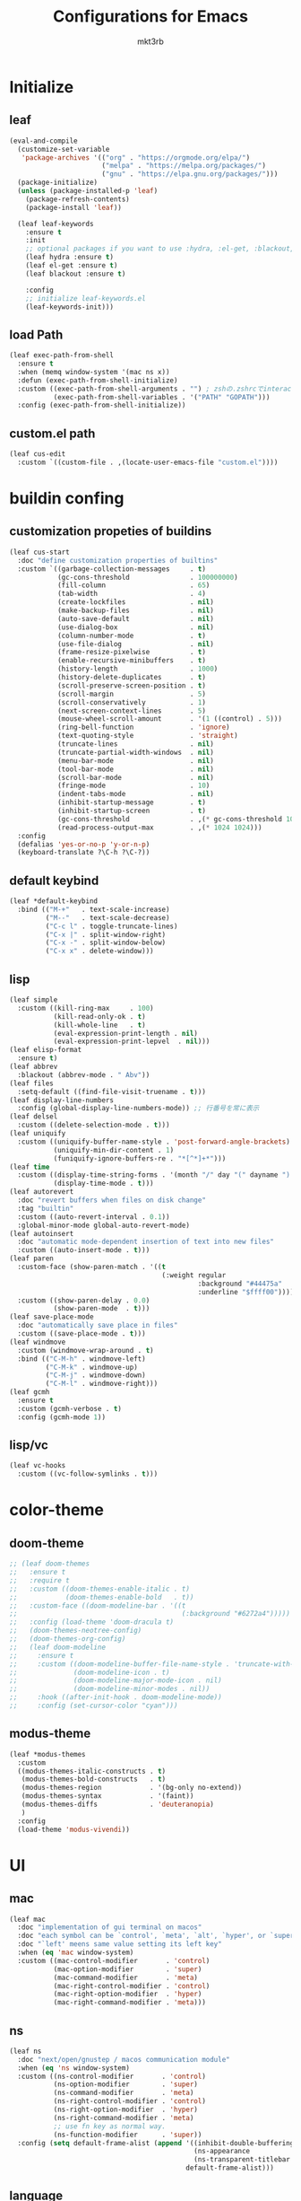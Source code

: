 #+title: Configurations for Emacs
#+author: mkt3rb
#+startup: content
#+startup: nohideblocks

* Initialize
** leaf
   #+BEGIN_SRC emacs-lisp
     (eval-and-compile
       (customize-set-variable
        'package-archives '(("org" . "https://orgmode.org/elpa/")
                            ("melpa" . "https://melpa.org/packages/")
                            ("gnu" . "https://elpa.gnu.org/packages/")))
       (package-initialize)
       (unless (package-installed-p 'leaf)
         (package-refresh-contents)
         (package-install 'leaf))

       (leaf leaf-keywords
         :ensure t
         :init
         ;; optional packages if you want to use :hydra, :el-get, :blackout,,,
         (leaf hydra :ensure t)
         (leaf el-get :ensure t)
         (leaf blackout :ensure t)

         :config
         ;; initialize leaf-keywords.el
         (leaf-keywords-init)))
   #+END_SRC
** load Path
   #+BEGIN_SRC emacs-lisp
     (leaf exec-path-from-shell
       :ensure t
       :when (memq window-system '(mac ns x))
       :defun (exec-path-from-shell-initialize)
       :custom ((exec-path-from-shell-arguments . "") ; zshの.zshrcでinteractiveのUIにしているため
                (exec-path-from-shell-variables . '("PATH" "GOPATH")))
       :config (exec-path-from-shell-initialize))
   #+END_SRC
** custom.el path
   #+BEGIN_SRC emacs-lisp
     (leaf cus-edit
       :custom `((custom-file . ,(locate-user-emacs-file "custom.el"))))
   #+END_SRC

* buildin confing
** customization propeties of buildins
   #+BEGIN_SRC emacs-lisp
     (leaf cus-start
       :doc "define customization properties of builtins"
       :custom `((garbage-collection-messages     . t)
                 (gc-cons-threshold               . 100000000)
                 (fill-column                     . 65)
                 (tab-width                       . 4)
                 (create-lockfiles                . nil)
                 (make-backup-files               . nil)
                 (auto-save-default               . nil)
                 (use-dialog-box                  . nil)
                 (column-number-mode              . t)
                 (use-file-dialog                 . nil)
                 (frame-resize-pixelwise          . t)
                 (enable-recursive-minibuffers    . t)
                 (history-length                  . 1000)
                 (history-delete-duplicates       . t)
                 (scroll-preserve-screen-position . t)
                 (scroll-margin                   . 5)
                 (scroll-conservatively           . 1)
                 (next-screen-context-lines       . 5)
                 (mouse-wheel-scroll-amount       . '(1 ((control) . 5)))
                 (ring-bell-function              . 'ignore)
                 (text-quoting-style              . 'straight)
                 (truncate-lines                  . nil)
                 (truncate-partial-width-windows  . nil)
                 (menu-bar-mode                   . nil)
                 (tool-bar-mode                   . nil)
                 (scroll-bar-mode                 . nil)
                 (fringe-mode                     . 10)
                 (indent-tabs-mode                . nil)
                 (inhibit-startup-message         . t)
                 (inhibit-startup-screen          . t)
                 (gc-cons-threshold               . ,(* gc-cons-threshold 100))
                 (read-process-output-max         . ,(* 1024 1024)))
       :config
       (defalias 'yes-or-no-p 'y-or-n-p)
       (keyboard-translate ?\C-h ?\C-?))
   #+END_SRC

** default keybind
   #+BEGIN_SRC emacs-lisp
     (leaf *default-keybind
       :bind (("M-+"   . text-scale-increase)
              ("M--"   . text-scale-decrease)
              ("C-c l" . toggle-truncate-lines)
              ("C-x |" . split-window-right)
              ("C-x -" . split-window-below)
              ("C-x x" . delete-window)))
   #+END_SRC

** lisp
   #+BEGIN_SRC emacs-lisp
     (leaf simple
       :custom ((kill-ring-max     . 100)
                (kill-read-only-ok . t)
                (kill-whole-line   . t)
                (eval-expression-print-length . nil)
                (eval-expression-print-lepvel  . nil)))
     (leaf elisp-format
       :ensure t)
     (leaf abbrev
       :blackout (abbrev-mode . " Abv"))
     (leaf files
       :setq-default ((find-file-visit-truename . t)))
     (leaf display-line-numbers
       :config (global-display-line-numbers-mode)) ;; 行番号を常に表示
     (leaf delsel
       :custom ((delete-selection-mode . t)))
     (leaf uniquify
       :custom ((uniquify-buffer-name-style . 'post-forward-angle-brackets)
                (uniquify-min-dir-content . 1)
                (funiquify-ignore-buffers-re . "*[^*]+*")))
     (leaf time
       :custom ((display-time-string-forms . '(month "/" day "(" dayname ") " 24-hours ":" minutes))
                (display-time-mode . t)))
     (leaf autorevert
       :doc "revert buffers when files on disk change"
       :tag "builtin"
       :custom ((auto-revert-interval . 0.1))
       :global-minor-mode global-auto-revert-mode)
     (leaf autoinsert
       :doc "automatic mode-dependent insertion of text into new files"
       :custom ((auto-insert-mode . t)))
     (leaf paren
       :custom-face (show-paren-match . '((t
                                           (:weight regular
                                                    :background "#44475a"
                                                    :underline "$ffff00"))))
       :custom ((show-paren-delay . 0.0)
                (show-paren-mode  . t)))
     (leaf save-place-mode
       :doc "automatically save place in files"
       :custom ((save-place-mode . t)))
     (leaf windmove
       :custom (windmove-wrap-around . t)
       :bind (("C-M-h" . windmove-left)
              ("C-M-k" . windmove-up)
              ("C-M-j" . windmove-down)
              ("C-M-l" . windmove-right)))
     (leaf gcmh
       :ensure t
       :custom (gcmh-verbose . t)
       :config (gcmh-mode 1))
   #+END_SRC

** lisp/vc
   #+BEGIN_SRC emacs-lisp
     (leaf vc-hooks
       :custom ((vc-follow-symlinks . t)))
   #+END_SRC

* color-theme
** doom-theme
   #+BEGIN_SRC emacs-lisp
     ;; (leaf doom-themes
     ;;   :ensure t
     ;;   :require t
     ;;   :custom ((doom-themes-enable-italic . t)
     ;;            (doom-themes-enable-bold   . t))
     ;;   :custom-face ((doom-modeline-bar . '((t
     ;;                                         (:background "#6272a4")))))
     ;;   :config (load-theme 'doom-dracula t)
     ;;   (doom-themes-neotree-config)
     ;;   (doom-themes-org-config)
     ;;   (leaf doom-modeline
     ;;     :ensure t
     ;;     :custom ((doom-modeline-buffer-file-name-style . 'truncate-with-project)
     ;;              (doom-modeline-icon . t)
     ;;              (doom-modeline-major-mode-icon . nil)
     ;;              (doom-modeline-minor-modes . nil))
     ;;     :hook ((after-init-hook . doom-modeline-mode))
     ;;     :config (set-cursor-color "cyan")))
   #+END_SRC

** modus-theme
   #+BEGIN_SRC emacs-lisp
     (leaf *modus-themes
       :custom
       ((modus-themes-italic-constructs . t)
        (modus-themes-bold-constructs   . t)
        (modus-themes-region            . '(bg-only no-extend))
        (modus-themes-syntax            . '(faint))
        (modus-themes-diffs             . 'deuteranopia)
        )
       :config
       (load-theme 'modus-vivendi))
   #+END_SRC
* UI
** mac
   #+BEGIN_SRC emacs-lisp
     (leaf mac
       :doc "implementation of gui terminal on macos"
       :doc "each symbol can be `control', `meta', `alt', `hyper', or `super'"
       :doc "`left' meens same value setting its left key"
       :when (eq 'mac window-system)
       :custom ((mac-control-modifier       . 'control)
                (mac-option-modifier        . 'super)
                (mac-command-modifier       . 'meta)
                (mac-right-control-modifier . 'control)
                (mac-right-option-modifier  . 'hyper)
                (mac-right-command-modifier . 'meta)))
   #+END_SRC
** ns
   #+BEGIN_SRC emacs-lisp
     (leaf ns
       :doc "next/open/gnustep / macos communication module"
       :when (eq 'ns window-system)
       :custom ((ns-control-modifier       . 'control)
                (ns-option-modifier        . 'super)
                (ns-command-modifier       . 'meta)
                (ns-right-control-modifier . 'control)
                (ns-right-option-modifier  . 'hyper)
                (ns-right-command-modifier . 'meta)
                ;; use fn key as normal way.
                (ns-function-modifier      . 'super))
       :config (setq default-frame-alist (append '((inhibit-double-buffering . t)
                                                   (ns-appearance            . dark)
                                                   (ns-transparent-titlebar  . t))
                                                 default-frame-alist)))
   #+END_SRC
** language
   #+BEGIN_SRC emacs-lisp
     (leaf *language
       :config (set-language-environment 'Japanese)
       (prefer-coding-system 'utf-8))
   #+END_SRC
** frame
   #+BEGIN_SRC emacs-lisp
     (leaf *frame
       :init (setq default-frame-alist (append '((line-spacing         . 0  ) ; 文字間隔
                                                 (left-fringe          . 10 ) ; 左フリンジ幅
                                                 (right-fringe         . 11 ) ; 右フリンジ幅
                                                 (scroll-bar-width     . 17 ) ; スクロールバー幅
                                                 (cursor-type          . box) ; カーソル種別
                                                 (alpha                . 95 ) ; 透明度
                                                 ) default-frame-alist))
       :custom (initial-frame-alist . default-frame-alist)
       (frame-title-format . '("emacs " emacs-version (buffer-file-name " - %f"))) :bind(("C-c C-f" .
                                                                                            toggle-frame-maximized)))
   #+END_SRC
** font
   #+BEGIN_SRC emacs-lisp
     (leaf *font
       :when window-system
       :config (add-to-list 'default-frame-alist '(font . "Cica-18")))
   #+END_SRC

* minor-mode
** tab-bar-mode
   #+BEGIN_SRC emacs-lisp
     (leaf tab-bar-mode
       :init (defvar my:ctrl-o-map (make-sparse-keymap)
               "My original keymap binded to C-o.")
       (defalias 'my:ctrl-o-prefix my:ctrl-o-map)
       (define-key global-map (kbd "C-o") 'my:ctrl-o-prefix)
       (define-key my:ctrl-o-map (kbd "c")   'tab-new)
       (define-key my:ctrl-o-map (kbd "C-c") 'tab-new)
       (define-key my:ctrl-o-map (kbd "k")   'tab-close)
       (define-key my:ctrl-o-map (kbd "C-k") 'tab-close)
       (define-key my:ctrl-o-map (kbd "n")   'tab-next)
       (define-key my:ctrl-o-map (kbd "C-n") 'tab-next)
       (define-key my:ctrl-o-map (kbd "p")   'tab-previous)
       (define-key my:ctrl-o-map (kbd "C-p") 'tab-previous)
       ;;
       (defun my:tab-bar-tab-name-truncated ()
         "Custom: Generate tab name from the buffer of the selected window."
         (let ((tab-name (buffer-name (window-buffer (minibuffer-selected-window))))
               (ellipsis (cond (tab-bar-tab-name-ellipsis)
                               ((char-displayable-p ?…) "…")
                               ("..."))))
           (if (< (length tab-name) tab-bar-tab-name-truncated-max)
               (format "%-12s" tab-name)
             (propertize (truncate-string-to-width tab-name tab-bar-tab-name-truncated-max nil
                                                   nil ellipsis) 'help-echo tab-name))))
       :custom ((tab-bar-close-button-show      . nil)
                (tab-bar-close-last-tab-choice  . nil)
                (tab-bar-close-tab-select       . 'left)
                (tab-bar-history-mode           . nil)
                (tab-bar-new-tab-choice         . "*scratch*")
                (tab-bar-new-button-show        . nil)
                (tab-bar-tab-name-function      . 'my:tab-bar-tab-name-truncated)
                (tab-bar-tab-name-truncated-max . 12)
                (tab-bar-separator              . ""))
       :config (tab-bar-mode +1))
   #+END_SRC
** dimmer
   #+BEGIN_SRC emacs-lisp
     (leaf dimmer
       :ensure t
       :custom ((dimmer-fraction . 0.5)
                (dimmer-exclusion-regexp-list . '(".*Minibuf.*" ".*which-key.*" ".*NeoTree.*"
                                                  ".*Messages.*" ".*Async.*" ".*Warnings.*" ".*LV.*"
                                                  ".*Ilist.*"))
                (dimmer-mode . t)))
   #+END_SRC
** which-key
   #+BEGIN_SRC emacs-lisp
     (leaf which-key
       :ensure t
       :custom ((which-key-idle-delay . 1)
                (which-key-replacement-alist . '(((nil . "Prefix Command") . (nil . "prefix"))
                                                 ((nil . "\\`\\?\\?\\'") . (nil . "lambda"))
                                                 (("<left>") . ("←"))
                                                 (("<right>") . ("→"))
                                                 (("<\\([[:alnum:]-]+\\)>") . ("\\1"))))
                (which-key-mode . t)))
   #+END_SRC
** smartparens
   #+BEGIN_SRC emacs-lisp
     (leaf smartparens
       :ensure t
       :hook (after-init-hook . smartparens-global-strict-mode)
       :require smartparens-config
       :custom ((electric-pair-mode . nil)))
      #+END_SRC
** ace-window
   #+BEGIN_SRC emacs-lisp
     (leaf ace-window
       :ensure t
       :bind (("C-x o" . ace-window))
       :custom ((aw-keys . '(?j ?k ?l ?i ?o ?h ?y ?u ?p)))
       :custom-face ((aw-leading-char-face . '((t
                                                (:height 4.0
                                                         :foreground "#f1fa8c"))))))
   #+END_SRC
** popwin
   #+BEGIN_SRC emacs-lisp
     (leaf popwin
       :ensure t)
   #+END_SRC
** amx
   #+BEGIN_SRC emacs-lisp
     (leaf amx
       :ensure t)
   #+END_SRC
** undo-tree
   #+BEGIN_SRC emacs-lisp
     (leaf undo-tree
       :ensure t
       :leaf-defer nil
       :global-minor-mode global-undo-tree-mode
       :bind (  ("M-/" . undo-tree-redo))
       :custom ((undo-tree-auto-save-history . t)
                (undo-tree-history-directory-alist . `(("." . ,(concat user-emacs-directory
                                                                       ".cache/undo-tree-hist/"))))))
   #+END_SRC
** whitespace
   #+BEGIN_SRC emacs-lisp
     (leaf whitespace
       :ensure t
       :commands whitespace-mode
       :bind ("C-c W" . whitespace-cleanup)
       :custom ((whitespace-style . '(face trailing tabs spaces empty space-mark tab-mark))
                (whitespace-display-mappings . '((space-mark ?\u3000 [?\u25a1])
                                                 (tab-mark ?\t [?\u00BB ?\t]
                                                           [?\\ ?\t])))
                (whitespace-space-regexp . "\\(\u3000+\\)")
                (whitespace-global-modes . '(emacs-lisp-mode shell-script-mode sh-mode python-mode
                                                             org-mode markdown-mode rjsx-mode
                                                             css-mode))
                (global-whitespace-mode . t))
       :config (set-face-attribute 'whitespace-trailing nil
                                   :background "Black"
                                   :foreground "DeepPink"
                                   :underline t)
       (set-face-attribute 'whitespace-tab nil
                           :background "Black"
                           :foreground "LightSkyBlue"
                           :underline t)
       (set-face-attribute 'whitespace-space nil
                           :background "Black"
                           :foreground "GreenYellow"
                           :weight 'bold)
       (set-face-attribute 'whitespace-empty nil
                           :background "Black"))
   #+END_SRC
** mwim
   #+BEGIN_SRC emacs-lisp
     (leaf mwim
       :ensure t
       :bind (("C-a" . mwim-beginning-of-code-or-line)
              ("C-e" . mwim-end-of-code-or-line)))
   #+END_SRC
** skk
   #+BEGIN_SRC emacs-lisp
     (leaf skk
       :ensure ddskk
       :when window-system
       :defun (skk-get)
       :require t
       skk-study
       :bind (("C-x j"  . skk-mode))
       :custom ((skk-server-portnum . 1178)
                (skk-server-host . "localhost")
                (default-input-method . "japanese-skk"))
       :init (setq skk-user-directory (concat user-emacs-directory "ddskk.d"))
       (setq viper-mode nil)
       (setq skk-sticky-key ";")
       :hook ((lisp-interaction-mode-hook . (lambda()
                                              (progn (eval-expression (skk-mode) nil)
                                                     (skk-latin-mode (point)))))))
   #+END_SRC
** Complementaly UI
*** vertico
     #+BEGIN_SRC emacs-lisp
       (leaf vertico
         :ensure t
         :global-minor-mode t
         :preface (defun my:filename-upto-parent ()
                    "Move to parent directory like \"cd ..\" in find-file."
                    (interactive)
                    (let ((sep (eval-when-compile (regexp-opt '("/" "\\")))))
                      (save-excursion (left-char 1)
                                      (when (looking-at-p sep)
                                        (delete-char 1)))
                      (save-match-data (when (search-backward-regexp sep nil t)
                                         (right-char 1)
                                         (filter-buffer-substring (point)
                                                                  (save-excursion (end-of-line)
                                                                                  (point)) #'delete)))))
         :custom ((vertico-count . 20)
                  (enable-recursive-minibuffers .t)
                  (vertico-cycle . t))
         :bind ((vertico-map ("C-r" . vertico-previous)
                             ("C-s" . vertico-next)
                             ("C-l" . my:filename-upto-parent)))
         :init (savehist-mode))
     #+END_SRC
*** consult
    #+BEGIN_SRC emacs-lisp
      (leaf consult
        :ensure t
        :preface (defun my:consult-line
                     (&optional
                      at-point)
                   (interactive "P")
                   (if at-point (consult-line (thing-at-point 'symbol))
                     (consult-line)))
        :custom (recentf-mode . t)
        :bind* (("C-s" . my:consult-line)
                ("C-c C-a" . consult-buffer)
                ([remap goto-line] . consult-goto-line)
                ([remap yank-pop] . consult-yank-pop)))
    #+END_SRC
*** consult-lsp
    #+BEGIN_SRC emacs-lisp
      (leaf consult-lsp
        :ensure t
        :bind (lsp-mode-map ([remap xref-apropos] . consult-lsp-symbols)))
    #+END_SRC
*** marginalia
    #+BEGIN_SRC emacs-lisp
      (leaf marginalia
        :ensure t
        :global-minor-mode t)
    #+END_SRC
*** orderless
    #+BEGIN_SRC emacs-lisp
      (leaf orderless
        :ensure t
        :custom (completion-styles . '(orderless)))
    #+END_SRC
*** embark
    #+BEGIN_SRC emacs-lisp
      (leaf embark
        :ensure t
        :config (leaf embark-consult
                  :ensure t
                  :after (embark consult)))
    #+END_SRC
** company
   #+BEGIN_SRC emacs-lisp
     (leaf company
       :ensure t
       :leaf-defer nil
       :blackout company-mode
       :bind ((company-active-map ("M-n" . nil)
                                  ("M-p" . nil)
                                  ("C-s" . company-filter-candidates)
                                  ("C-n" . company-select-next)
                                  ("C-p" . company-select-previous)
                                  ("C-i" . company-complete-common-or-cycle))
              (company-search-map ("C-n" . company-select-next)
                                  ("C-p" . company-select-previous)))
       :custom ((company-tooltip-limit             . 12)
                (company-idle-delay                . 0)
                (company-minimum-prefix-length     . 1)
                (company-transformers              . '(company-sort-by-occurrence))
                (global-company-mode               . t)
                (company-selection-wrap-around     . t)
                (vompany-tooltip-align-annotations . t)
                (company-backends . '(company-files
                                      company-capf
                                      (company-dabbrev-code
                                       company-gtags
                                       company-etags
                                       company-keywords)
                                      company-dabbrev)))
       :config (leaf company-prescient
                 :ensure t
                 :custom ((company-prescient-mode . t)))
       (leaf company-box
         :url "https://github.com/seagle0128/.emacs.d/blob/master/lisp/init-company.el"
         :when (version<= "26.1" emacs-version)
         :disabled (eq window-system 'x)
         :ensure t
         :blackout company-box-mode
         :defvar (company-box-icons-alist company-box-icons-all-the-icons)
         :init (leaf all-the-icons
                 :ensure t
                 :require t)
         :custom ((company-box-max-candidates . 50)
                  (company-box-icons-alist    . 'company-box-icons-all-the-icons))
         :hook ((company-mode-hook . company-box-mode))
         :config (when (memq window-system '(ns mac))
                   (declare-function all-the-icons-faicon 'all-the-icons)
                   (declare-function all-the-icons-material 'all-the-icons)
                   (declare-function all-the-icons-octicon 'all-the-icons)
                   (setq company-box-icons-all-the-icons `((Unknown       . ,(all-the-icons-material
                                                                              "find_in_page"
                                                                              :height 0.9
                                                                              :v-adjust -0.2))
                                                           (Text          . ,(all-the-icons-faicon
                                                                              "text-width"
                                                                              :height 0.85
                                                                              :v-adjust -0.05))
                                                           (Method        . ,(all-the-icons-faicon
                                                                              "cube"
                                                                              :height 0.85
                                                                              :v-adjust -0.05
                                                                              :face
                                                                              'all-the-icons-purple))
                                                           (Function      . ,(all-the-icons-faicon
                                                                              "cube"
                                                                              :height 0.85
                                                                              :v-adjust -0.05
                                                                              :face
                                                                              'all-the-icons-purple))
                                                           (Constructor   . ,(all-the-icons-faicon
                                                                              "cube"
                                                                              :height 0.85
                                                                              :v-adjust -0.05
                                                                              :face
                                                                              'all-the-icons-purple))
                                                           (Field         . ,(all-the-icons-octicon
                                                                              "tag"
                                                                              :height 0.85
                                                                              :v-adjust 0
                                                                              :face
                                                                              'all-the-icons-lblue))
                                                           (Variable      . ,(all-the-icons-octicon
                                                                              "tag"
                                                                              :height 0.85
                                                                              :v-adjust 0
                                                                              :face
                                                                              'all-the-icons-lblue))
                                                           (Class         . ,(all-the-icons-material
                                                                              "settings_input_component"
                                                                              :height 0.9
                                                                              :v-adjust -0.2
                                                                              :face
                                                                              'all-the-icons-orange))
                                                           (Interface     . ,(all-the-icons-material
                                                                              "share"
                                                                              :height 0.9
                                                                              :v-adjust -0.2
                                                                              :face
                                                                              'all-the-icons-lblue))
                                                           (Module        . ,(all-the-icons-material
                                                                              "view_module"
                                                                              :height 0.9
                                                                              :v-adjust -0.2
                                                                              :face
                                                                              'all-the-icons-lblue))
                                                           (Property      . ,(all-the-icons-faicon
                                                                              "wrench"
                                                                              :height 0.85
                                                                              :v-adjust -0.05))
                                                           (Unit          . ,(all-the-icons-material
                                                                              "settings_system_daydream"
                                                                              :height 0.9
                                                                              :v-adjust -0.2))
                                                           (Value         . ,(all-the-icons-material
                                                                              "format_align_right"
                                                                              :height 0.9
                                                                              :v-adjust -0.2
                                                                              :face
                                                                              'all-the-icons-lblue))
                                                           (Enum          . ,(all-the-icons-material
                                                                              "storage"
                                                                              :height 0.9
                                                                              :v-adjust -0.2
                                                                              :face
                                                                              'all-the-icons-orange))
                                                           (Keyword       . ,(all-the-icons-material
                                                                              "filter_center_focus"
                                                                              :height 0.9
                                                                              :v-adjust -0.2))
                                                           (Snippet       . ,(all-the-icons-material
                                                                              "format_align_center"
                                                                              :height 0.9
                                                                              :v-adjust -0.2))
                                                           (Color         . ,(all-the-icons-material
                                                                              "palette"
                                                                              :height 0.9
                                                                              :v-adjust -0.2))
                                                           (File          . ,(all-the-icons-faicon
                                                                              "file-o"
                                                                              :height 0.9
                                                                              :v-adjust -0.05))
                                                           (Reference     . ,(all-the-icons-material
                                                                              "collections_bookmark"
                                                                              :height 0.9
                                                                              :v-adjust -0.2))
                                                           (Folder        . ,(all-the-icons-faicon
                                                                              "folder-open"
                                                                              :height 0.9
                                                                              :v-adjust -0.05))
                                                           (EnumMember    . ,(all-the-icons-material
                                                                              "format_align_right"
                                                                              :height 0.9
                                                                              :v-adjust -0.2
                                                                              :face
                                                                              'all-the-icons-lblue))
                                                           (Constant      . ,(all-the-icons-faicon
                                                                              "square-o"
                                                                              :height 0.9
                                                                              :v-adjust -0.05))
                                                           (Struct        . ,(all-the-icons-material
                                                                              "settings_input_component"
                                                                              :height 0.9
                                                                              :v-adjust -0.2
                                                                              :face
                                                                              'all-the-icons-orange))
                                                           (Event         . ,(all-the-icons-faicon
                                                                              "bolt"
                                                                              :height 0.85
                                                                              :v-adjust -0.05
                                                                              :face
                                                                              'all-the-icons-orange))
                                                           (Operator      . ,(all-the-icons-material
                                                                              "control_point"
                                                                              :height 0.9
                                                                              :v-adjust -0.2))
                                                           (TypeParameter . ,(all-the-icons-faicon
                                                                              "arrows"
                                                                              :height 0.85
                                                                              :v-adjust -0.05))
                                                           (Template      . ,(all-the-icons-material
                                                                              "format_align_center"
                                                                              :height 0.9
                                                                              :v-adjust -0.2))))
                   (setq company-box-icons-alist 'company-box-icons-all-the-icons)))
       (leaf company-quickhelp
         :when (display-graphic-p)
         :ensure t
         :custom ((company-quickhelp-delay . 0.8)
                  (company-quickhelp-mode  . t))
         :bind (company-active-map ("M-h" . company-quickhelp-manual-begin))
         :hook ((company-mode-hook . company-quickhelp-mode)))
       (leaf company-math
         :ensure t
         :defvar (company-backends)
         :preface (defun c/latex-mode-setup ()
                    (setq-local company-backends (append '((company-math-symbols-latex
                                                            company-math-symbols-unicode
                                                            company-latex-commands)) company-backends)))
         :hook ((org-mode-hook . c/latex-mode-setup)
                (tex-mode-hook . c/latex-mode-setup))))
   #+END_SRC
** yasnippet
   #+BEGIN_SRC emacs-lisp
     (leaf yasnippet
       :ensure t
       :blackout yas-minor-mode
       :custom ((yas-indent-line . 'fixed)
                (yas-global-mode . t))
       :bind ((yas-keymap ("<tab>" . nil)) ; conflict with company
              (yas-minor-mode-map ("C-c y i" . yas-insert-snippet)
                                  ("C-c y n" . yas-new-snippet)
                                  ("C-c y v" . yas-visit-snippet-file)
                                  ("C-c y l" . yas-describe-tables)
                                  ("C-c y g" . yas-reload-all)))
       :config (leaf yasnippet-snippets
                 :ensure t)
       (leaf yatemplate
         :ensure t
         :config (yatemplate-fill-alist))
       (defvar company-mode/enable-yas t
         "Enable yasnippet for all backends.")
       (defun company-mode/backend-with-yas (backend)
         (if (or (not company-mode/enable-yas)
                 (and (listp backend)
                      (member 'company-yasnippet backend))) backend (append (if (consp backend) backend (list backend))
                                                                            '(:with company-yasnippet ))))
       (defun set-yas-as-company-backend ()
         (setq company-backends (mapcar #'company-mode/backend-with-yas company-backends)))
       :hook ((company-mode-hook . set-yas-as-company-backend)))
   #+END_SRC
** highlight-indent-gide
   #+BEGIN_SRC emacs-lisp
     (leaf highlight-indent-guides
       :ensure t
       :blackout t
       :hook (((prog-mode-hook yaml-mode-hook) . highlight-indent-guides-mode))
       :custom ((highlight-indent-guides-method . 'character) ;; fill,column,character
                (highlight-indent-guides-auto-enabled . t) ;; automatically calculate faces.
                (highlight-indent-guides-responsive . t)
                (highlight-indent-guides-character . ?\|)))
   #+END_SRC
** imenu-list
   #+BEGIN_SRC emacs-lisp
     (leaf imenu-list
       :ensure t
       :bind (("C-z" . imenu-list-smart-toggle))
       :custom-face (imenu-list-entry-face-1 . '((t
                                                  (:foreground "white"))))
       :custom ((imenu-list-focus-after-activation . t)
                (imenu-list-auto-resize . t)))
   #+END_SRC
** rainbow-delimiters
   #+BEGIN_SRC emacs-lisp
     (leaf rainbow-delimiters
       :ensure t
       :hook ((prog-mode-hook       . rainbow-delimiters-mode)))

   #+END_SRC
** nyan-mode
   #+BEGIN_SRC emacs-lisp
   #+END_SRC
** projectile
   #+BEGIN_SRC emacs-lisp
     (leaf projectile
       :ensure t
       :init
       :config (setq projectile-mode-line-prefix " Prj")
       (projectile-mode +1)
       :custom ((projectile-mode-line-prefix . " Prj"))
       :bind (projectile-mode-map ("C-c p" . projectile-command-map)))
   #+END_SRC
** flycheck
   #+BEGIN_SRC emacs-lisp
     (leaf flycheck
       :ensure t
       :hook (prog-mode-hook . flycheck-mode)
       :custom ((flycheck-display-errors-delay . 0.3)
                (flycheck-indication-mode . 'left-margin))
       :config
       (add-hook 'flycheck-mode-hook #'flycheck-set-indication-mode)
       (leaf flycheck-inline
         :ensure t
         :hook (flycheck-mode-hook . flycheck-inline-mode))
       )
     (flycheck-define-checker textlint
       "A linter for Markdown."
       :command ("textlint.sh" source)
       :error-patterns
       ((warning line-start (file-name) ":" line ":" column ": "
                 (id (one-or-more (not (any " "))))
                 (message (one-or-more not-newline)
                          (zero-or-more "\n" (any " ") (one-or-more not-newline)))
                 line-end))
       :modes (text-mode markdown-mode gfm-mode org-mode))
   #+END_SRC
** tree-sitter
   #+BEGIN_SRC emacs-lisp
     (leaf tree-sitter
       :ensure t
       :init
       (leaf tree-sitter-langs :ensure t)
       (global-tree-sitter-mode)
       :hook (tree-sitter-after-on-hook . tree-sitter-hl-mode)
       )
   #+END_SRC
** node module path
   #+BEGIN_SRC emacs-lisp
     (leaf add-node-modules-path
       :ensure t
       :commands add-node-modules-path)
   #+END_SRC
** tramp
   #+BEGIN_SRC emacs-lisp
     (leaf tramp
       :ensure t
       :init
       ;; Disable version control on tramp buffers to avoid freezes.
       (setq vc-ignore-dir-regexp
             (format "\\(%s\\)\\|\\(%s\\)"
                     vc-ignore-dir-regexp
                     tramp-file-name-regexp))
       (setq tramp-default-method "ssh")
       (setq tramp-auto-save-directory
             (expand-file-name "tramp-auto-save" user-emacs-directory))
       (setq tramp-persistency-file-name
             (expand-file-name "tramp-connection-history" user-emacs-directory))
       (setq password-cache-expiry nil)
       (setq tramp-use-ssh-controlmaster-options nil)
       :config
       (customize-set-variable 'tramp-ssh-controlmaster-options
                               (concat
                                "-o ControlPath=/tmp/ssh-tramp-%%r@%%h:%%p "
                                "-o ControlMaster=auto -o ControlPersist=yes"))
       (with-eval-after-load 'lsp-mode
         (lsp-register-client
          (make-lsp-client :new-connection (lsp-tramp-connection "pyright")
                           :major-modes '(python-mode)
                           :remote? t
                           :server-id 'pyright-remote))
         )
       )
   #+END_SRC
* major-mode
** lsp-mode
- `lsp-completion-provider` is `:none` for yasnippets [[https://www.reddit.com/r/emacs/comments/imlw1u/cant_get_yasnippets_to_show_on_company_lspmode/][link]]
   #+BEGIN_SRC emacs-lisp
     (leaf lsp-mode
       :ensure t
       :commands (lsp lsp-deferred)
       :config
       :custom ((lsp-completion-provider            . :none)
                (lsp-keymap-prefix                  . "C-c l")
                (lsp-log-io                         . t)
                ;; (lsp-eldoc-render-all               . t)
                (lsp-keep-workspace-alive           . nil)
                (lsp-document-sync-method           . 2)
                (lsp-response-timeout               . 5)
                (lsp-headerline-breadcrumb-icons-enable . nil)
                (lsp-enable-file-watchers           . nil))
       :hook (lsp-mode-hook . lsp-headerline-breadcrumb-mode)
       :init (leaf lsp-ui
               :ensure t
               :after lsp-mode
               :custom ((lsp-ui-doc-enable            . t)
                        (lsp-ui-doc-position          . 'at-point)
                        (lsp-ui-doc-header            . t)
                        (lsp-ui-doc-include-signature . t)
                        (lsp-ui-doc-max-width         . 150)
                        (lsp-ui-doc-max-height        . 30)
                        (lsp-ui-doc-use-childframe    . nil)
                        (lsp-ui-doc-use-webkit        . nil)
                        (lsp-ui-peek-enable           . t)
                        (lsp-ui-peek-peek-height      . 20)
                        (lsp-ui-peek-list-width       . 50))
               :bind ((lsp-ui-mode-map ([remap xref-find-definitions] .
                                        lsp-ui-peek-find-definitions)
                                       ([remap xref-find-references] .
                                        lsp-ui-peek-find-references))
                      (lsp-mode-map ("C-c s" . lsp-ui-sideline-mode)
                                    ("C-c d" . lsp-ui-doc-mode)))
               :hook ((lsp-mode-hook . lsp-ui-mode))))
   #+END_SRC
** python-mode
   #+BEGIN_SRC emacs-lisp
     (leaf *python
       :custom (python-indent-guess-indent-offset-verbose . nil)
       :config
       ;; (leaf poetry
       ;;   :ensure t
       ;;   :hook ((python-mode-hook . #'poetry-tracking-mode)))
       (leaf lsp-pyright
         :ensure t
         ;; :init (setq lsp-pyright-typechecking-mode "strict")
         :hook (python-mode-hook . (lambda ()
                                     (require 'lsp-pyright)
                                     (lsp-deferred))))
       (leaf py-isort
         :ensure t
         :custom (py-isort-options . '("--profile=black"))
         )
       (leaf blacken
         :ensure t
         :custom ((blacken-line-length . 119)
                  (blacken-skip-string-normalization . t)))
       (leaf ein
         :ensure t))
   #+END_SRC
** yaml-mode
   #+BEGIN_SRC emacs-lisp
     (leaf yaml-mode
       :ensure t)
   #+END_SRC
** toml-mode
   #+BEGIN_SRC emacs-lisp
     (leaf toml-mode
       :ensure t)
   #+END_SRC
** json-reformat
   #+BEGIN_SRC emacs-lisp
     (leaf json-reformat
       :ensure t)
   #+END_SRC
** scss-mode
   #+BEGIN_SRC emacs-lisp
     (leaf scss-mode
       :ensure t
       :hook ((scss-mode-hook . (lambda ()
                                  (and
                                   (set (make-local-variable 'css-indent-offset) 2)
                                   (set (make-local-variable 'scss-compile-at-save) nil))))))
   #+END_SRC
** rjsx-mode
   #+BEGIN_SRC emacs-lisp
          (leaf rjsx-mode
            :ensure t
            :mode ("\\.jsx\\'" "\\.js\\'")
            :custom ((indent-tabs-mode . nil)
                     (js-indent-level . 2)
                     (js2-strict-missing-semi-waring . nil)
                     (js2-mode-show-strict-warnings . nil))
            :config
            :hook (rjsx-mode-hook . (lambda ()
                                      (add-node-modules-path)
                                      (flycheck-mode t))))
   #+END_SRC
** tide
   #+BEGIN_SRC emacs-lisp
     (leaf tide
       :ensure t
       :commands tide-setup)
   #+END_SRC
** typescript-mode
   #+BEGIN_SRC emacs-lisp
     (leaf typescript-mode
       :ensure t
       :defun flycheck-add-mode
       :custom ((typescript-indent-level . 2))
       :config (flycheck-add-mode 'javascript-eslint 'web-mode)
       :hook (typescript-mode-hook . (lambda ()
                                       (interactive)
                                       (add-node-modules-path)
                                       (flycheck-mode +1)
                                       (tide-setup)
                                       (eldoc-mode +1)
                                       (tide-hl-identifier +1)
                                       (company-mode +1)
                                       (setq flycheck-checker 'javascript-eslint))))
   #+END_SRC
** org-mode
   #+BEGIN_SRC emacs-lisp
     (leaf org
       :ensure t
       :preface
       (setq my:org-directory "~/Nextcloud/gtd/")
       (defvar org-gtd-file (concat my:org-directory "gtd.org"))
       (defvar org-memo-file "~/Nextcloud/memo/memo.org")
       (defun gtd ()
         (interactive)
         (find-file org-gtd-file))
       :if (file-directory-p my:org-directory)
       :hook ((org-mode-hook . (lambda ()
                                 (setq flycheck-checker 'textlint)
                                 (flycheck-mode 1))))
       :bind (("C-c c" . org-capture)
              ("C-c a" . org-agenda)
              ("C-c g" . gtd))
       :advice (:before org-calendar-holiday
                        (lambda ()
                          (require 'japanese-holidays)))
       :init
       (setq org-directory my:org-directory)
       (setq org-agenda-files (list org-directory))

       :custom ((org-refile-targets . '((org-agenda-files :maxlevel . 1)))
                (org-startup-indent . t)
                (org-hide-leading-stars . t)
                (org-return-follows-link . t)
                (org-startup-truncated . nil)
                (org-log-done . t)
                (org-todo-keywords . '((sequence "TODO(t)" "IN PROGRESS(i)" "|" "DONE(d)")
                                       (sequence "WAITING(w@/!)" "CANCELLED(c@/!)" "SOMEDAY(s)")))
                (org-todo-keyword-faces . '(("TODO" :foreground "red"
                                             :weight bold)
                                            ("STARTED" :foreground "cornflower blue"
                                             :weight bold)
                                            ("DONE" :foreground "green"
                                             :weight bold)
                                            ("WAITING" :foreground "orange"
                                             :weight bold)
                                            ("CANCELLED" :foreground "green"
                                             :weight bold)))))
     (leaf org-capture
       :leaf-defer t
       :after org
       :commands (org-capture)
       :config (setq org-capture-templates `(("i" " Inbox" entry (file+headline (concat org-directory "inboxxx.org") "Inbox")
                                              "** %^{Brief Description}")
                                             ("m" " Memo" entry (file ,org-memo-file) "* %? %U %i"))))
   #+END_SRC
** org-roam
   #+BEGIN_SRC emacs-lisp
     (leaf org-roam
       :ensure t
       :after org
       :preface
       (setq my:org-roam-directory "~/Nextcloud/org-roam")
       :if (and (file-directory-p my:org-roam-directory)
                (and (executable-find "rg")
                     (executable-find "sqlite3")))
       :bind
       (("C-c n a" . org-roam-alias-add)
        ("C-c n f" . org-roam-node-find)
        ("C-c n i" . org-roam-node-insert)
        ("C-c n o" . org-id-get-create)
        ("C-c n t" . org-roam-tag-add)
        ("C-c n l" . org-roam-buffer-toggle)
        ("C-c n c" . org-roam-capture)
        ("C-c n j" . org-roam-dailies-capture-today)
        )
       :init
       (setq org-roam-directory my:org-roam-directory)
       (setq org-roam-dailies-directory "daily_notes/")
       :defer-config
       (org-roam-db-autosync-enable)
       :custom
       ;; (org-roam-node-display-template . (concat "${type:15} ${title:*} " (propertize "${tags:10}" 'face 'org-tag)))
       (org-roam-capture-templates
        . '(("s" "seed" plain "%?"
             :if-new (file+head "seed/${slug}.org"
                                "#+title: ${title}\n")
             :immediate-finish t
             :unnarrowed t)
            ("r" "reference" plain "%?"
             :if-new
             (file+head "reference/${slug}.org" "#+title: ${title}\n")
             :immediate-finish t
             :unnarrowed t)
            ("e" "evergreen" plain "%?"
             :if-new
             (file+head "evergreen/${slug}.org" "#+title: ${title}\n#+filetags: :envergreen:\n")
             :immediate-finish t
             :unnarrowed t)))
       (org-roam-dailies-capture-templates
        . '(
            ("j" "journal" entry
             "* %<%H:%M> %^{title}\n%?"
             :target (file+head "%<%Y-%m-%d>.org"
                                "#+title: %<%Y-%m-%d>\n"))
         ))
       :config
       (cl-defmethod org-roam-node-type ((node org-roam-node))
         "Return the TYPE of NODE."
         (condition-case nil
             (file-name-nondirectory
              (directory-file-name
               (file-name-directory
                (file-relative-name (org-roam-node-file node) org-roam-directory))))
           (error "")))
       (setq org-roam-node-display-template
             (concat "${type:15} ${title:*} " (propertize "${tags:10}" 'face 'org-tag)))
       (defun my:tag-new-node-as-draft ()
         (org-roam-tag-add '("draft")))
       (add-hook 'org-roam-capture-new-node-hook #'my:tag-new-node-as-draft)
       )
     (leaf citar
       :ensure t
       :require t
       :custom
       (citar-bibliography . "~/GoogleDrive/paperpile.bib")
       :config
       (defun my:org-roam-node-from-cite (keys-entries)
         (interactive (list (citar-select-ref :multiple nil :rebuild-cache t)))
         (let ((title (citar--format-entry-no-widths (cdr keys-entries)
                                                     "${author editor} :: ${title}")))
           (org-roam-capture- :templates
                              '(("r" "reference" plain "%?" :if-new
                                 (file+head "reference/${citekey}.org"
                                            ":PROPERTIES:
     :ROAM_REFS: [cite:@${citekey}]
     :END:
     ,#+title: ${title}\n")
                                 :immediate-finish t
                                 :unnarrowed t))
                              :info (list :citekey (car keys-entries))
                              :node (org-roam-node-create :title title)
                              :props '(:finalize find-file))))
       )
   #+END_SRC
** web-mode
   #+BEGIN_SRC emacs-lisp
     (leaf web-mode
       :ensure t
       :after flycheck
       :defun flycheck-add-mode
       :mode ("\\.tsx\\'" "\\.css\\'" "\\.json\\'" "\\.p?html?\\'" "\\.php\\'")
       :config (flycheck-add-mode 'javascript-eslint 'web-mode)
       :custom ((web-mode-markup-indent-offset . 2)
                (web-mode-css-indent-offset . 2)
                (web-mode-code-indent-offset . 2)
                (web-mode-comment-style . 2)
                (web-mode-style-padding . 1)
                (web-mode-script-padding . 1)
                (web-mode-enable-auto-closing . t)
                (web-mode-enable-auto-pairing . t)
                (web-mode-auto-close-style . 2)
                (web-mode-tag-auto-close-style . 2)
                (indent-tabs-mode . nil)
                (tab-width . 2))
       :hook (web-mode-hook . (lambda ()jlj
                                (interactive)
                                (when (string-equal "tsx" (file-name-extension buffer-file-name))
                                  (add-node-modules-path)
                                  (tide-setup)
                                  (flycheck-mode +1)
                                  (setq flycheck-checker 'javascript-eslint)
                                  (eldoc-mode +1)
                                  (tide-hl-identifier-mode +1)
                                  (company-mode +1)))))
   #+END_SRC
** markdown-mode
   #+BEGIN_SRC emacs-lisp
     (leaf markdown-mode
       :ensure t
       :mode (("\\.md\\'" "\\.markdown\\'")
              (("README\\.md\\'" . gfm-mode)))
       :custom ((markdown-fontify-code-blocks-natively . t))
       :hook ((markdown-mode-hook . (lambda ()
                                      (setq tab-width 2)
                                      (setq flycheck-checker 'textlint)
                                      (flycheck-mode 1)))))
   #+END_SRC
** docker-mode
   #+BEGIN_SRC emacs-lisp
     (leaf *docker-mode
       :config (leaf docker
                 :ensure t)
       (leaf dockerfile-mode
         :ensure t)
       (leaf docker-compose-mode
         :ensure t)
       (leaf docker-tramp
         :ensure t))
   #+END_SRC
* misc-tools
** git
   #+BEGIN_SRC emacs-lisp
     (leaf *git-tools
       (leaf git-modes
         :ensure t)
       (leaf magit
         :when (version<= "25.1" emacs-version)
         :ensure t
         :preface (defun c/git-add ()
                    "Add anything."
                    (interactive)
                    (shell-command "git add ."))
         (defun c/git-commit-a ()
           "Commit after add anything."
           (interactive)
           (c/git-add)
           (magit-commit-create))
         :bind (("C-x g" . magit-status)
                ("C-x M-g" . magit-dispatch-popup))))
   #+END_SRC
** shell-pop
   #+BEGIN_SRC emacs-lisp
     (leaf shell-pop
       :ensure t
       :bind* (("C-t" . shell-pop))
       :config (custom-set-variables '(shell-pop-shell-type (quote ("ansi-term" "*ansi-term*" (lambda
                                                                                                nil
                                                                                                (ansi-term
                                                                                                 shell-pop-term-shell)))))
                                     '(shell-pop-window-size 30)
                                     '(shell-pop-full-span t)
                                     '(shell-pop-window-position "bottom"))
       ;; 終了時のプロセス確認を無効化
       (defun set-no-process-query-on-exit ()
         (let ((proc (get-buffer-process (current-buffer))))
           (when (processp proc)
             (set-process-query-on-exit-flag proc nil))))
       (add-hook 'term-exec-hook 'set-no-process-query-on-exit))
   #+END_SRC
